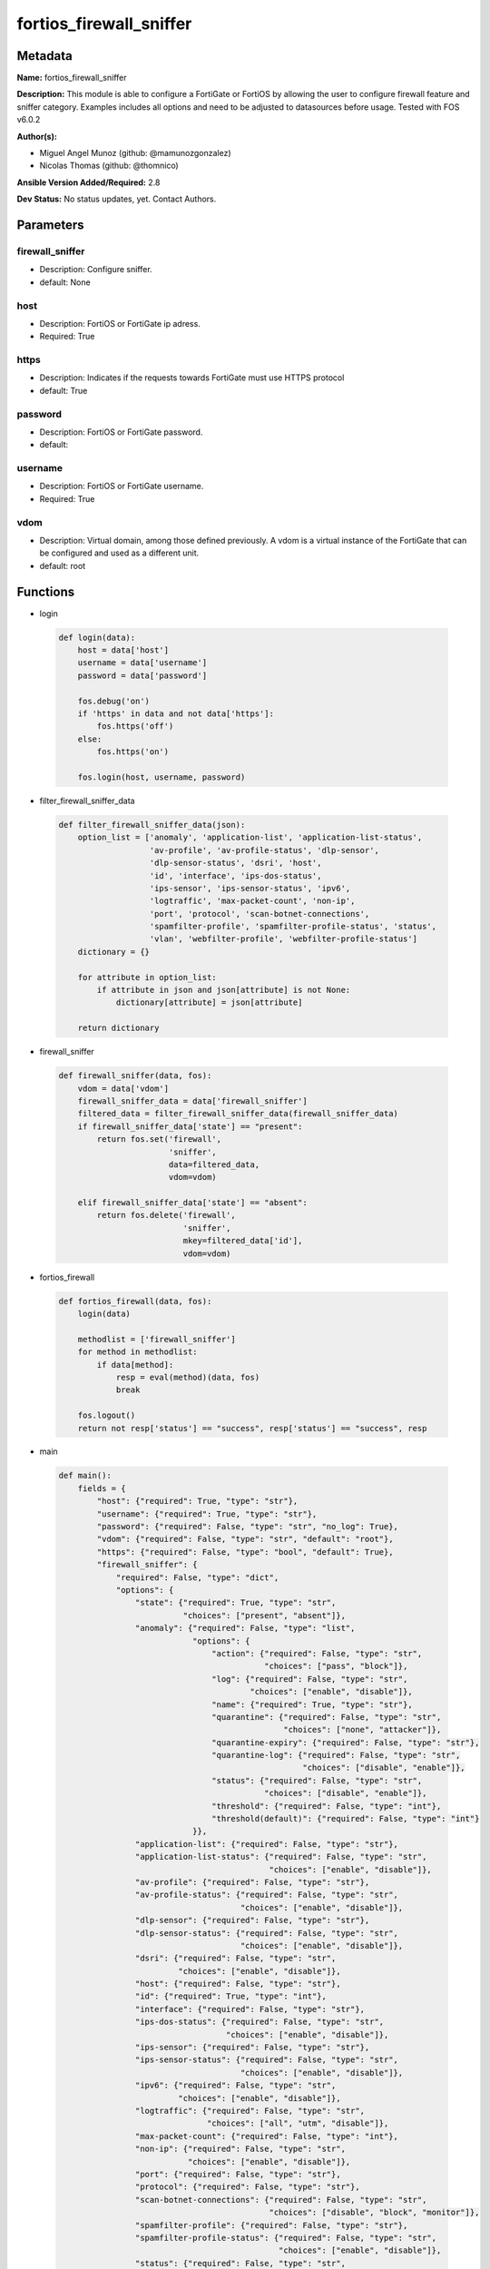 ========================
fortios_firewall_sniffer
========================


Metadata
--------




**Name:** fortios_firewall_sniffer

**Description:** This module is able to configure a FortiGate or FortiOS by allowing the user to configure firewall feature and sniffer category. Examples includes all options and need to be adjusted to datasources before usage. Tested with FOS v6.0.2


**Author(s):** 

- Miguel Angel Munoz (github: @mamunozgonzalez)

- Nicolas Thomas (github: @thomnico)



**Ansible Version Added/Required:** 2.8

**Dev Status:** No status updates, yet. Contact Authors.

Parameters
----------

firewall_sniffer
++++++++++++++++

- Description: Configure sniffer.

  

- default: None

host
++++

- Description: FortiOS or FortiGate ip adress.

  

- Required: True

https
+++++

- Description: Indicates if the requests towards FortiGate must use HTTPS protocol

  

- default: True

password
++++++++

- Description: FortiOS or FortiGate password.

  

- default: 

username
++++++++

- Description: FortiOS or FortiGate username.

  

- Required: True

vdom
++++

- Description: Virtual domain, among those defined previously. A vdom is a virtual instance of the FortiGate that can be configured and used as a different unit.

  

- default: root




Functions
---------




- login

 .. code-block:: python

    def login(data):
        host = data['host']
        username = data['username']
        password = data['password']
    
        fos.debug('on')
        if 'https' in data and not data['https']:
            fos.https('off')
        else:
            fos.https('on')
    
        fos.login(host, username, password)
    
    

- filter_firewall_sniffer_data

 .. code-block:: python

    def filter_firewall_sniffer_data(json):
        option_list = ['anomaly', 'application-list', 'application-list-status',
                       'av-profile', 'av-profile-status', 'dlp-sensor',
                       'dlp-sensor-status', 'dsri', 'host',
                       'id', 'interface', 'ips-dos-status',
                       'ips-sensor', 'ips-sensor-status', 'ipv6',
                       'logtraffic', 'max-packet-count', 'non-ip',
                       'port', 'protocol', 'scan-botnet-connections',
                       'spamfilter-profile', 'spamfilter-profile-status', 'status',
                       'vlan', 'webfilter-profile', 'webfilter-profile-status']
        dictionary = {}
    
        for attribute in option_list:
            if attribute in json and json[attribute] is not None:
                dictionary[attribute] = json[attribute]
    
        return dictionary
    
    

- firewall_sniffer

 .. code-block:: python

    def firewall_sniffer(data, fos):
        vdom = data['vdom']
        firewall_sniffer_data = data['firewall_sniffer']
        filtered_data = filter_firewall_sniffer_data(firewall_sniffer_data)
        if firewall_sniffer_data['state'] == "present":
            return fos.set('firewall',
                           'sniffer',
                           data=filtered_data,
                           vdom=vdom)
    
        elif firewall_sniffer_data['state'] == "absent":
            return fos.delete('firewall',
                              'sniffer',
                              mkey=filtered_data['id'],
                              vdom=vdom)
    
    

- fortios_firewall

 .. code-block:: python

    def fortios_firewall(data, fos):
        login(data)
    
        methodlist = ['firewall_sniffer']
        for method in methodlist:
            if data[method]:
                resp = eval(method)(data, fos)
                break
    
        fos.logout()
        return not resp['status'] == "success", resp['status'] == "success", resp
    
    

- main

 .. code-block:: python

    def main():
        fields = {
            "host": {"required": True, "type": "str"},
            "username": {"required": True, "type": "str"},
            "password": {"required": False, "type": "str", "no_log": True},
            "vdom": {"required": False, "type": "str", "default": "root"},
            "https": {"required": False, "type": "bool", "default": True},
            "firewall_sniffer": {
                "required": False, "type": "dict",
                "options": {
                    "state": {"required": True, "type": "str",
                              "choices": ["present", "absent"]},
                    "anomaly": {"required": False, "type": "list",
                                "options": {
                                    "action": {"required": False, "type": "str",
                                               "choices": ["pass", "block"]},
                                    "log": {"required": False, "type": "str",
                                            "choices": ["enable", "disable"]},
                                    "name": {"required": True, "type": "str"},
                                    "quarantine": {"required": False, "type": "str",
                                                   "choices": ["none", "attacker"]},
                                    "quarantine-expiry": {"required": False, "type": "str"},
                                    "quarantine-log": {"required": False, "type": "str",
                                                       "choices": ["disable", "enable"]},
                                    "status": {"required": False, "type": "str",
                                               "choices": ["disable", "enable"]},
                                    "threshold": {"required": False, "type": "int"},
                                    "threshold(default)": {"required": False, "type": "int"}
                                }},
                    "application-list": {"required": False, "type": "str"},
                    "application-list-status": {"required": False, "type": "str",
                                                "choices": ["enable", "disable"]},
                    "av-profile": {"required": False, "type": "str"},
                    "av-profile-status": {"required": False, "type": "str",
                                          "choices": ["enable", "disable"]},
                    "dlp-sensor": {"required": False, "type": "str"},
                    "dlp-sensor-status": {"required": False, "type": "str",
                                          "choices": ["enable", "disable"]},
                    "dsri": {"required": False, "type": "str",
                             "choices": ["enable", "disable"]},
                    "host": {"required": False, "type": "str"},
                    "id": {"required": True, "type": "int"},
                    "interface": {"required": False, "type": "str"},
                    "ips-dos-status": {"required": False, "type": "str",
                                       "choices": ["enable", "disable"]},
                    "ips-sensor": {"required": False, "type": "str"},
                    "ips-sensor-status": {"required": False, "type": "str",
                                          "choices": ["enable", "disable"]},
                    "ipv6": {"required": False, "type": "str",
                             "choices": ["enable", "disable"]},
                    "logtraffic": {"required": False, "type": "str",
                                   "choices": ["all", "utm", "disable"]},
                    "max-packet-count": {"required": False, "type": "int"},
                    "non-ip": {"required": False, "type": "str",
                               "choices": ["enable", "disable"]},
                    "port": {"required": False, "type": "str"},
                    "protocol": {"required": False, "type": "str"},
                    "scan-botnet-connections": {"required": False, "type": "str",
                                                "choices": ["disable", "block", "monitor"]},
                    "spamfilter-profile": {"required": False, "type": "str"},
                    "spamfilter-profile-status": {"required": False, "type": "str",
                                                  "choices": ["enable", "disable"]},
                    "status": {"required": False, "type": "str",
                               "choices": ["enable", "disable"]},
                    "vlan": {"required": False, "type": "str"},
                    "webfilter-profile": {"required": False, "type": "str"},
                    "webfilter-profile-status": {"required": False, "type": "str",
                                                 "choices": ["enable", "disable"]}
    
                }
            }
        }
    
        module = AnsibleModule(argument_spec=fields,
                               supports_check_mode=False)
        try:
            from fortiosapi import FortiOSAPI
        except ImportError:
            module.fail_json(msg="fortiosapi module is required")
    
        global fos
        fos = FortiOSAPI()
    
        is_error, has_changed, result = fortios_firewall(module.params, fos)
    
        if not is_error:
            module.exit_json(changed=has_changed, meta=result)
        else:
            module.fail_json(msg="Error in repo", meta=result)
    
    



Module Source Code
------------------

.. code-block:: python

    #!/usr/bin/python
    from __future__ import (absolute_import, division, print_function)
    # Copyright 2019 Fortinet, Inc.
    #
    # This program is free software: you can redistribute it and/or modify
    # it under the terms of the GNU General Public License as published by
    # the Free Software Foundation, either version 3 of the License, or
    # (at your option) any later version.
    #
    # This program is distributed in the hope that it will be useful,
    # but WITHOUT ANY WARRANTY; without even the implied warranty of
    # MERCHANTABILITY or FITNESS FOR A PARTICULAR PURPOSE.  See the
    # GNU General Public License for more details.
    #
    # You should have received a copy of the GNU General Public License
    # along with this program.  If not, see <https://www.gnu.org/licenses/>.
    #
    # the lib use python logging can get it if the following is set in your
    # Ansible config.
    
    __metaclass__ = type
    
    ANSIBLE_METADATA = {'status': ['preview'],
                        'supported_by': 'community',
                        'metadata_version': '1.1'}
    
    DOCUMENTATION = '''
    ---
    module: fortios_firewall_sniffer
    short_description: Configure sniffer in Fortinet's FortiOS and FortiGate.
    description:
        - This module is able to configure a FortiGate or FortiOS by
          allowing the user to configure firewall feature and sniffer category.
          Examples includes all options and need to be adjusted to datasources before usage.
          Tested with FOS v6.0.2
    version_added: "2.8"
    author:
        - Miguel Angel Munoz (@mamunozgonzalez)
        - Nicolas Thomas (@thomnico)
    notes:
        - Requires fortiosapi library developed by Fortinet
        - Run as a local_action in your playbook
    requirements:
        - fortiosapi>=0.9.8
    options:
        host:
           description:
                - FortiOS or FortiGate ip adress.
           required: true
        username:
            description:
                - FortiOS or FortiGate username.
            required: true
        password:
            description:
                - FortiOS or FortiGate password.
            default: ""
        vdom:
            description:
                - Virtual domain, among those defined previously. A vdom is a
                  virtual instance of the FortiGate that can be configured and
                  used as a different unit.
            default: root
        https:
            description:
                - Indicates if the requests towards FortiGate must use HTTPS
                  protocol
            type: bool
            default: true
        firewall_sniffer:
            description:
                - Configure sniffer.
            default: null
            suboptions:
                state:
                    description:
                        - Indicates whether to create or remove the object
                    choices:
                        - present
                        - absent
                anomaly:
                    description:
                        - Configuration method to edit Denial of Service (DoS) anomaly settings.
                    suboptions:
                        action:
                            description:
                                - Action taken when the threshold is reached.
                            choices:
                                - pass
                                - block
                        log:
                            description:
                                - Enable/disable anomaly logging.
                            choices:
                                - enable
                                - disable
                        name:
                            description:
                                - Anomaly name.
                            required: true
                        quarantine:
                            description:
                                - Quarantine method.
                            choices:
                                - none
                                - attacker
                        quarantine-expiry:
                            description:
                                - Duration of quarantine. (Format ###d##h##m, minimum 1m, maximum 364d23h59m, default = 5m). Requires quarantine set to attacker.
                        quarantine-log:
                            description:
                                - Enable/disable quarantine logging.
                            choices:
                                - disable
                                - enable
                        status:
                            description:
                                - Enable/disable this anomaly.
                            choices:
                                - disable
                                - enable
                        threshold:
                            description:
                                - Anomaly threshold. Number of detected instances per minute that triggers the anomaly action.
                        threshold(default):
                            description:
                                - Number of detected instances per minute which triggers action (1 - 2147483647, default = 1000). Note that each anomaly has a
                                   different threshold value assigned to it.
                application-list:
                    description:
                        - Name of an existing application list. Source application.list.name.
                application-list-status:
                    description:
                        - Enable/disable application control profile.
                    choices:
                        - enable
                        - disable
                av-profile:
                    description:
                        - Name of an existing antivirus profile. Source antivirus.profile.name.
                av-profile-status:
                    description:
                        - Enable/disable antivirus profile.
                    choices:
                        - enable
                        - disable
                dlp-sensor:
                    description:
                        - Name of an existing DLP sensor. Source dlp.sensor.name.
                dlp-sensor-status:
                    description:
                        - Enable/disable DLP sensor.
                    choices:
                        - enable
                        - disable
                dsri:
                    description:
                        - Enable/disable DSRI.
                    choices:
                        - enable
                        - disable
                host:
                    description:
                        - "Hosts to filter for in sniffer traffic (Format examples: 1.1.1.1, 2.2.2.0/24, 3.3.3.3/255.255.255.0, 4.4.4.0-4.4.4.240)."
                id:
                    description:
                        - Sniffer ID.
                    required: true
                interface:
                    description:
                        - Interface name that traffic sniffing will take place on. Source system.interface.name.
                ips-dos-status:
                    description:
                        - Enable/disable IPS DoS anomaly detection.
                    choices:
                        - enable
                        - disable
                ips-sensor:
                    description:
                        - Name of an existing IPS sensor. Source ips.sensor.name.
                ips-sensor-status:
                    description:
                        - Enable/disable IPS sensor.
                    choices:
                        - enable
                        - disable
                ipv6:
                    description:
                        - Enable/disable sniffing IPv6 packets.
                    choices:
                        - enable
                        - disable
                logtraffic:
                    description:
                        - Either log all sessions, only sessions that have a security profile applied, or disable all logging for this policy.
                    choices:
                        - all
                        - utm
                        - disable
                max-packet-count:
                    description:
                        - Maximum packet count (1 - 1000000, default = 10000).
                non-ip:
                    description:
                        - Enable/disable sniffing non-IP packets.
                    choices:
                        - enable
                        - disable
                port:
                    description:
                        - "Ports to sniff (Format examples: 10, :20, 30:40, 50-, 100-200)."
                protocol:
                    description:
                        - Integer value for the protocol type as defined by IANA (0 - 255).
                scan-botnet-connections:
                    description:
                        - Enable/disable scanning of connections to Botnet servers.
                    choices:
                        - disable
                        - block
                        - monitor
                spamfilter-profile:
                    description:
                        - Name of an existing spam filter profile. Source spamfilter.profile.name.
                spamfilter-profile-status:
                    description:
                        - Enable/disable spam filter.
                    choices:
                        - enable
                        - disable
                status:
                    description:
                        - Enable/disable the active status of the sniffer.
                    choices:
                        - enable
                        - disable
                vlan:
                    description:
                        - List of VLANs to sniff.
                webfilter-profile:
                    description:
                        - Name of an existing web filter profile. Source webfilter.profile.name.
                webfilter-profile-status:
                    description:
                        - Enable/disable web filter profile.
                    choices:
                        - enable
                        - disable
    '''
    
    EXAMPLES = '''
    - hosts: localhost
      vars:
       host: "192.168.122.40"
       username: "admin"
       password: ""
       vdom: "root"
      tasks:
      - name: Configure sniffer.
        fortios_firewall_sniffer:
          host:  "{{ host }}"
          username: "{{ username }}"
          password: "{{ password }}"
          vdom:  "{{ vdom }}"
          https: "False"
          firewall_sniffer:
            state: "present"
            anomaly:
             -
                action: "pass"
                log: "enable"
                name: "default_name_6"
                quarantine: "none"
                quarantine-expiry: "<your_own_value>"
                quarantine-log: "disable"
                status: "disable"
                threshold: "11"
                threshold(default): "12"
            application-list: "<your_own_value> (source application.list.name)"
            application-list-status: "enable"
            av-profile: "<your_own_value> (source antivirus.profile.name)"
            av-profile-status: "enable"
            dlp-sensor: "<your_own_value> (source dlp.sensor.name)"
            dlp-sensor-status: "enable"
            dsri: "enable"
            host: "myhostname"
            id:  "21"
            interface: "<your_own_value> (source system.interface.name)"
            ips-dos-status: "enable"
            ips-sensor: "<your_own_value> (source ips.sensor.name)"
            ips-sensor-status: "enable"
            ipv6: "enable"
            logtraffic: "all"
            max-packet-count: "28"
            non-ip: "enable"
            port: "<your_own_value>"
            protocol: "<your_own_value>"
            scan-botnet-connections: "disable"
            spamfilter-profile: "<your_own_value> (source spamfilter.profile.name)"
            spamfilter-profile-status: "enable"
            status: "enable"
            vlan: "<your_own_value>"
            webfilter-profile: "<your_own_value> (source webfilter.profile.name)"
            webfilter-profile-status: "enable"
    '''
    
    RETURN = '''
    build:
      description: Build number of the fortigate image
      returned: always
      type: str
      sample: '1547'
    http_method:
      description: Last method used to provision the content into FortiGate
      returned: always
      type: str
      sample: 'PUT'
    http_status:
      description: Last result given by FortiGate on last operation applied
      returned: always
      type: str
      sample: "200"
    mkey:
      description: Master key (id) used in the last call to FortiGate
      returned: success
      type: str
      sample: "id"
    name:
      description: Name of the table used to fulfill the request
      returned: always
      type: str
      sample: "urlfilter"
    path:
      description: Path of the table used to fulfill the request
      returned: always
      type: str
      sample: "webfilter"
    revision:
      description: Internal revision number
      returned: always
      type: str
      sample: "17.0.2.10658"
    serial:
      description: Serial number of the unit
      returned: always
      type: str
      sample: "FGVMEVYYQT3AB5352"
    status:
      description: Indication of the operation's result
      returned: always
      type: str
      sample: "success"
    vdom:
      description: Virtual domain used
      returned: always
      type: str
      sample: "root"
    version:
      description: Version of the FortiGate
      returned: always
      type: str
      sample: "v5.6.3"
    
    '''
    
    from ansible.module_utils.basic import AnsibleModule
    
    fos = None
    
    
    def login(data):
        host = data['host']
        username = data['username']
        password = data['password']
    
        fos.debug('on')
        if 'https' in data and not data['https']:
            fos.https('off')
        else:
            fos.https('on')
    
        fos.login(host, username, password)
    
    
    def filter_firewall_sniffer_data(json):
        option_list = ['anomaly', 'application-list', 'application-list-status',
                       'av-profile', 'av-profile-status', 'dlp-sensor',
                       'dlp-sensor-status', 'dsri', 'host',
                       'id', 'interface', 'ips-dos-status',
                       'ips-sensor', 'ips-sensor-status', 'ipv6',
                       'logtraffic', 'max-packet-count', 'non-ip',
                       'port', 'protocol', 'scan-botnet-connections',
                       'spamfilter-profile', 'spamfilter-profile-status', 'status',
                       'vlan', 'webfilter-profile', 'webfilter-profile-status']
        dictionary = {}
    
        for attribute in option_list:
            if attribute in json and json[attribute] is not None:
                dictionary[attribute] = json[attribute]
    
        return dictionary
    
    
    def firewall_sniffer(data, fos):
        vdom = data['vdom']
        firewall_sniffer_data = data['firewall_sniffer']
        filtered_data = filter_firewall_sniffer_data(firewall_sniffer_data)
        if firewall_sniffer_data['state'] == "present":
            return fos.set('firewall',
                           'sniffer',
                           data=filtered_data,
                           vdom=vdom)
    
        elif firewall_sniffer_data['state'] == "absent":
            return fos.delete('firewall',
                              'sniffer',
                              mkey=filtered_data['id'],
                              vdom=vdom)
    
    
    def fortios_firewall(data, fos):
        login(data)
    
        methodlist = ['firewall_sniffer']
        for method in methodlist:
            if data[method]:
                resp = eval(method)(data, fos)
                break
    
        fos.logout()
        return not resp['status'] == "success", resp['status'] == "success", resp
    
    
    def main():
        fields = {
            "host": {"required": True, "type": "str"},
            "username": {"required": True, "type": "str"},
            "password": {"required": False, "type": "str", "no_log": True},
            "vdom": {"required": False, "type": "str", "default": "root"},
            "https": {"required": False, "type": "bool", "default": True},
            "firewall_sniffer": {
                "required": False, "type": "dict",
                "options": {
                    "state": {"required": True, "type": "str",
                              "choices": ["present", "absent"]},
                    "anomaly": {"required": False, "type": "list",
                                "options": {
                                    "action": {"required": False, "type": "str",
                                               "choices": ["pass", "block"]},
                                    "log": {"required": False, "type": "str",
                                            "choices": ["enable", "disable"]},
                                    "name": {"required": True, "type": "str"},
                                    "quarantine": {"required": False, "type": "str",
                                                   "choices": ["none", "attacker"]},
                                    "quarantine-expiry": {"required": False, "type": "str"},
                                    "quarantine-log": {"required": False, "type": "str",
                                                       "choices": ["disable", "enable"]},
                                    "status": {"required": False, "type": "str",
                                               "choices": ["disable", "enable"]},
                                    "threshold": {"required": False, "type": "int"},
                                    "threshold(default)": {"required": False, "type": "int"}
                                }},
                    "application-list": {"required": False, "type": "str"},
                    "application-list-status": {"required": False, "type": "str",
                                                "choices": ["enable", "disable"]},
                    "av-profile": {"required": False, "type": "str"},
                    "av-profile-status": {"required": False, "type": "str",
                                          "choices": ["enable", "disable"]},
                    "dlp-sensor": {"required": False, "type": "str"},
                    "dlp-sensor-status": {"required": False, "type": "str",
                                          "choices": ["enable", "disable"]},
                    "dsri": {"required": False, "type": "str",
                             "choices": ["enable", "disable"]},
                    "host": {"required": False, "type": "str"},
                    "id": {"required": True, "type": "int"},
                    "interface": {"required": False, "type": "str"},
                    "ips-dos-status": {"required": False, "type": "str",
                                       "choices": ["enable", "disable"]},
                    "ips-sensor": {"required": False, "type": "str"},
                    "ips-sensor-status": {"required": False, "type": "str",
                                          "choices": ["enable", "disable"]},
                    "ipv6": {"required": False, "type": "str",
                             "choices": ["enable", "disable"]},
                    "logtraffic": {"required": False, "type": "str",
                                   "choices": ["all", "utm", "disable"]},
                    "max-packet-count": {"required": False, "type": "int"},
                    "non-ip": {"required": False, "type": "str",
                               "choices": ["enable", "disable"]},
                    "port": {"required": False, "type": "str"},
                    "protocol": {"required": False, "type": "str"},
                    "scan-botnet-connections": {"required": False, "type": "str",
                                                "choices": ["disable", "block", "monitor"]},
                    "spamfilter-profile": {"required": False, "type": "str"},
                    "spamfilter-profile-status": {"required": False, "type": "str",
                                                  "choices": ["enable", "disable"]},
                    "status": {"required": False, "type": "str",
                               "choices": ["enable", "disable"]},
                    "vlan": {"required": False, "type": "str"},
                    "webfilter-profile": {"required": False, "type": "str"},
                    "webfilter-profile-status": {"required": False, "type": "str",
                                                 "choices": ["enable", "disable"]}
    
                }
            }
        }
    
        module = AnsibleModule(argument_spec=fields,
                               supports_check_mode=False)
        try:
            from fortiosapi import FortiOSAPI
        except ImportError:
            module.fail_json(msg="fortiosapi module is required")
    
        global fos
        fos = FortiOSAPI()
    
        is_error, has_changed, result = fortios_firewall(module.params, fos)
    
        if not is_error:
            module.exit_json(changed=has_changed, meta=result)
        else:
            module.fail_json(msg="Error in repo", meta=result)
    
    
    if __name__ == '__main__':
        main()


